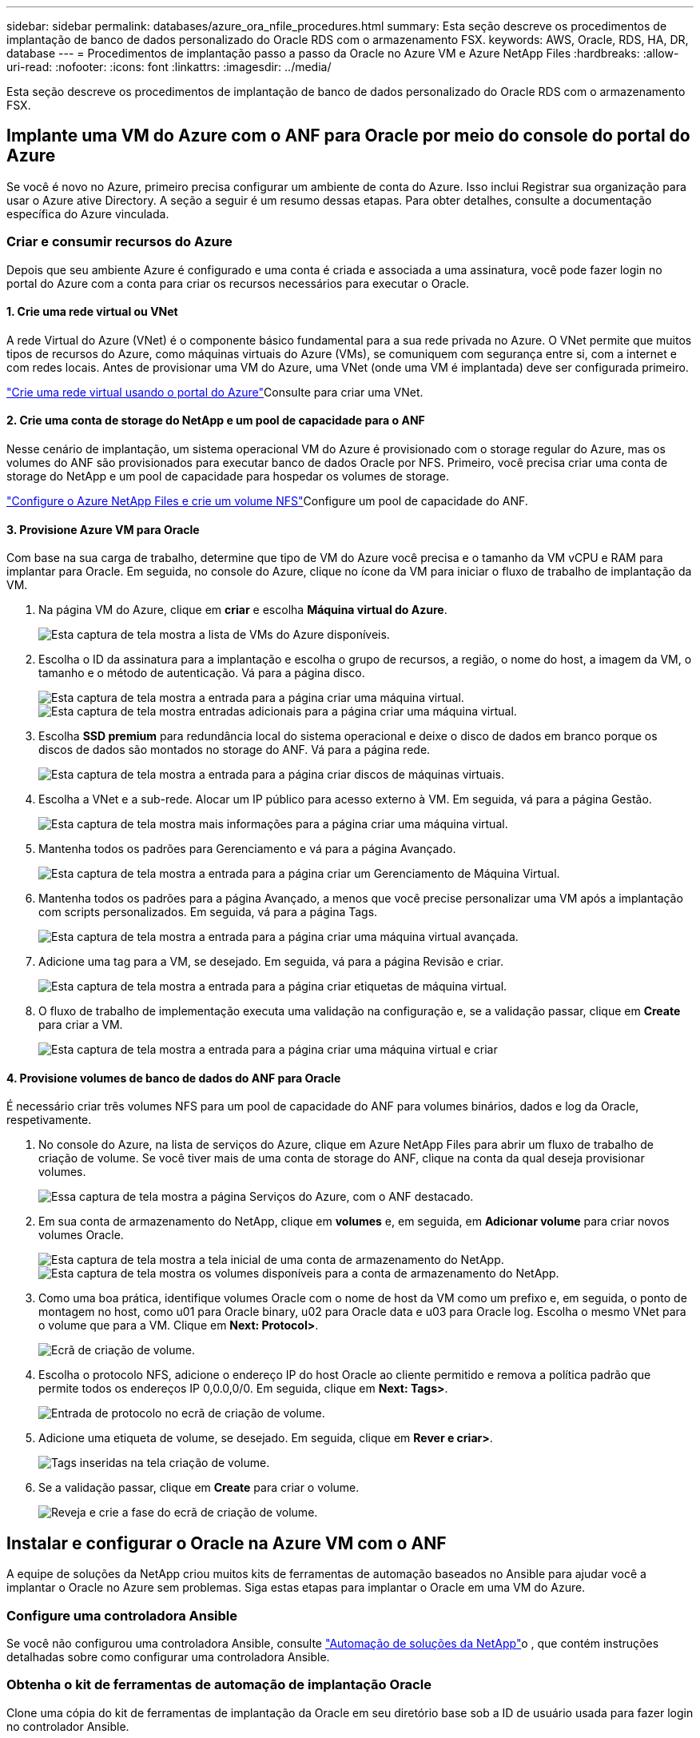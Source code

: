 ---
sidebar: sidebar 
permalink: databases/azure_ora_nfile_procedures.html 
summary: Esta seção descreve os procedimentos de implantação de banco de dados personalizado do Oracle RDS com o armazenamento FSX. 
keywords: AWS, Oracle, RDS, HA, DR, database 
---
= Procedimentos de implantação passo a passo da Oracle no Azure VM e Azure NetApp Files
:hardbreaks:
:allow-uri-read: 
:nofooter: 
:icons: font
:linkattrs: 
:imagesdir: ../media/


[role="lead"]
Esta seção descreve os procedimentos de implantação de banco de dados personalizado do Oracle RDS com o armazenamento FSX.



== Implante uma VM do Azure com o ANF para Oracle por meio do console do portal do Azure

Se você é novo no Azure, primeiro precisa configurar um ambiente de conta do Azure. Isso inclui Registrar sua organização para usar o Azure ative Directory. A seção a seguir é um resumo dessas etapas. Para obter detalhes, consulte a documentação específica do Azure vinculada.



=== Criar e consumir recursos do Azure

Depois que seu ambiente Azure é configurado e uma conta é criada e associada a uma assinatura, você pode fazer login no portal do Azure com a conta para criar os recursos necessários para executar o Oracle.



==== 1. Crie uma rede virtual ou VNet

A rede Virtual do Azure (VNet) é o componente básico fundamental para a sua rede privada no Azure. O VNet permite que muitos tipos de recursos do Azure, como máquinas virtuais do Azure (VMs), se comuniquem com segurança entre si, com a internet e com redes locais. Antes de provisionar uma VM do Azure, uma VNet (onde uma VM é implantada) deve ser configurada primeiro.

link:https://docs.microsoft.com/en-us/azure/virtual-network/quick-create-portal["Crie uma rede virtual usando o portal do Azure"^]Consulte para criar uma VNet.



==== 2. Crie uma conta de storage do NetApp e um pool de capacidade para o ANF

Nesse cenário de implantação, um sistema operacional VM do Azure é provisionado com o storage regular do Azure, mas os volumes do ANF são provisionados para executar banco de dados Oracle por NFS. Primeiro, você precisa criar uma conta de storage do NetApp e um pool de capacidade para hospedar os volumes de storage.

link:https://docs.microsoft.com/en-us/azure/azure-netapp-files/azure-netapp-files-quickstart-set-up-account-create-volumes?tabs=azure-portal["Configure o Azure NetApp Files e crie um volume NFS"^]Configure um pool de capacidade do ANF.



==== 3. Provisione Azure VM para Oracle

Com base na sua carga de trabalho, determine que tipo de VM do Azure você precisa e o tamanho da VM vCPU e RAM para implantar para Oracle. Em seguida, no console do Azure, clique no ícone da VM para iniciar o fluxo de trabalho de implantação da VM.

. Na página VM do Azure, clique em *criar* e escolha *Máquina virtual do Azure*.
+
image:db_ora_azure_anf_vm_01.png["Esta captura de tela mostra a lista de VMs do Azure disponíveis."]

. Escolha o ID da assinatura para a implantação e escolha o grupo de recursos, a região, o nome do host, a imagem da VM, o tamanho e o método de autenticação. Vá para a página disco.
+
image:db_ora_azure_anf_vm_02-1.png["Esta captura de tela mostra a entrada para a página criar uma máquina virtual."] image:db_ora_azure_anf_vm_02-2.png["Esta captura de tela mostra entradas adicionais para a página criar uma máquina virtual."]

. Escolha *SSD premium* para redundância local do sistema operacional e deixe o disco de dados em branco porque os discos de dados são montados no storage do ANF. Vá para a página rede.
+
image:db_ora_azure_anf_vm_03.png["Esta captura de tela mostra a entrada para a página criar discos de máquinas virtuais."]

. Escolha a VNet e a sub-rede. Alocar um IP público para acesso externo à VM. Em seguida, vá para a página Gestão.
+
image:db_ora_azure_anf_vm_04.png["Esta captura de tela mostra mais informações para a página criar uma máquina virtual."]

. Mantenha todos os padrões para Gerenciamento e vá para a página Avançado.
+
image:db_ora_azure_anf_vm_05.png["Esta captura de tela mostra a entrada para a página criar um Gerenciamento de Máquina Virtual."]

. Mantenha todos os padrões para a página Avançado, a menos que você precise personalizar uma VM após a implantação com scripts personalizados. Em seguida, vá para a página Tags.
+
image:db_ora_azure_anf_vm_06.png["Esta captura de tela mostra a entrada para a página criar uma máquina virtual avançada."]

. Adicione uma tag para a VM, se desejado. Em seguida, vá para a página Revisão e criar.
+
image:db_ora_azure_anf_vm_07.png["Esta captura de tela mostra a entrada para a página criar etiquetas de máquina virtual."]

. O fluxo de trabalho de implementação executa uma validação na configuração e, se a validação passar, clique em *Create* para criar a VM.
+
image:db_ora_azure_anf_vm_08.png["Esta captura de tela mostra a entrada para a página criar uma máquina virtual e criar"]





==== 4. Provisione volumes de banco de dados do ANF para Oracle

É necessário criar três volumes NFS para um pool de capacidade do ANF para volumes binários, dados e log da Oracle, respetivamente.

. No console do Azure, na lista de serviços do Azure, clique em Azure NetApp Files para abrir um fluxo de trabalho de criação de volume. Se você tiver mais de uma conta de storage do ANF, clique na conta da qual deseja provisionar volumes.
+
image:db_ora_azure_anf_vols_00.png["Essa captura de tela mostra a página Serviços do Azure, com o ANF destacado."]

. Em sua conta de armazenamento do NetApp, clique em *volumes* e, em seguida, em *Adicionar volume* para criar novos volumes Oracle.
+
image:db_ora_azure_anf_vols_01_1.png["Esta captura de tela mostra a tela inicial de uma conta de armazenamento do NetApp."] image:db_ora_azure_anf_vols_01.png["Esta captura de tela mostra os volumes disponíveis para a conta de armazenamento do NetApp."]

. Como uma boa prática, identifique volumes Oracle com o nome de host da VM como um prefixo e, em seguida, o ponto de montagem no host, como u01 para Oracle binary, u02 para Oracle data e u03 para Oracle log. Escolha o mesmo VNet para o volume que para a VM. Clique em *Next: Protocol>*.
+
image:db_ora_azure_anf_vols_02.png["Ecrã de criação de volume."]

. Escolha o protocolo NFS, adicione o endereço IP do host Oracle ao cliente permitido e remova a política padrão que permite todos os endereços IP 0,0.0,0/0. Em seguida, clique em *Next: Tags>*.
+
image:db_ora_azure_anf_vols_03.png["Entrada de protocolo no ecrã de criação de volume."]

. Adicione uma etiqueta de volume, se desejado. Em seguida, clique em *Rever e criar>*.
+
image:db_ora_azure_anf_vols_04.png["Tags inseridas na tela criação de volume."]

. Se a validação passar, clique em *Create* para criar o volume.
+
image:db_ora_azure_anf_vols_05.png["Reveja e crie a fase do ecrã de criação de volume."]





== Instalar e configurar o Oracle na Azure VM com o ANF

A equipe de soluções da NetApp criou muitos kits de ferramentas de automação baseados no Ansible para ajudar você a implantar o Oracle no Azure sem problemas. Siga estas etapas para implantar o Oracle em uma VM do Azure.



=== Configure uma controladora Ansible

Se você não configurou uma controladora Ansible, consulte link:../automation/automation_introduction.html["Automação de soluções da NetApp"^]o , que contém instruções detalhadas sobre como configurar uma controladora Ansible.



=== Obtenha o kit de ferramentas de automação de implantação Oracle

Clone uma cópia do kit de ferramentas de implantação da Oracle em seu diretório base sob a ID de usuário usada para fazer login no controlador Ansible.

[source, cli]
----
git clone https://github.com/NetApp-Automation/na_oracle19c_deploy.git
----


=== Execute o kit de ferramentas com sua configuração

Consulte o link:cli_automation.html#cli-deployment-oracle-19c-database["Implementação CLI Banco de dados Oracle 19Ci"^] para executar o manual de estratégia com a CLI. Você pode ignorar a parte ONTAP da configuração de variáveis no arquivo VARS global quando você cria volumes de banco de dados a partir do console Azure em vez da CLI.


NOTE: O kit de ferramentas padrão implanta o Oracle 19Ci com RU 19,8. Ele pode ser facilmente adaptado para qualquer outro nível de patch com pequenas alterações de configuração padrão. Também os arquivos de log ativos de banco de dados de sementes padrão são implantados no volume de dados. Se você precisar de arquivos de log ativos no volume de log, eles devem ser relocados após a implantação inicial. Entre em Contato com a equipe de soluções da NetApp para obter ajuda, se necessário.



== Configure a ferramenta de backup AzAcSnap para snapshots consistentes com aplicativos para Oracle

A ferramenta Snapshot consistente com aplicações do Azure (AzAcSnap) é uma ferramenta de linha de comando que permite a proteção de dados para bancos de dados de terceiros, manipulando toda a orquestração necessária para colocá-los em um estado consistente com aplicações antes de tirar um snapshot de storage. Ele então retorna esses bancos de dados para um estado operacional. O NetApp recomenda a instalação da ferramenta no host do servidor de banco de dados. Consulte os seguintes procedimentos de instalação e configuração.



=== Instale a ferramenta AzAcSnap

. Obtenha a versão mais recente do link:https://aka.ms/azacsnapinstaller["O Instalador AzArcSnap"^].
. Copie o auto-instalador transferido para o sistema de destino.
. Execute o auto-instalador como o usuário raiz com a opção de instalação padrão. Se necessário, torne o arquivo executável usando o `chmod +x *.run` comando.
+
[source, cli]
----
 ./azacsnap_installer_v5.0.run -I
----




=== Configurar a conetividade Oracle

As ferramentas de snapshot se comunicam com o banco de dados Oracle e precisam de um usuário de banco de dados com permissões apropriadas para ativar ou desativar o modo de backup.



==== 1. Configure o usuário do banco de dados AzAcSnap

Os exemplos a seguir mostram a configuração do usuário do banco de dados Oracle e o uso do sqlplus para comunicação com o banco de dados Oracle. Os comandos de exemplo configuram um usuário (AZACSNAP) no banco de dados Oracle e alteram o endereço IP, nomes de usuário e senhas conforme apropriado.

. Na instalação do banco de dados Oracle, inicie o sqlplus para fazer login no banco de dados.
+
[source, cli]
----
su – oracle
sqlplus / AS SYSDBA
----
. Crie o usuário.
+
[source, cli]
----
CREATE USER azacsnap IDENTIFIED BY password;
----
. Conceda permissões ao usuário. Este exemplo define a permissão para que o usuário AZACSNAP ative a colocação do banco de dados no modo de backup.
+
[source, cli]
----
GRANT CREATE SESSION TO azacsnap;
GRANT SYSBACKUP TO azacsnap;
----
. Altere a expiração da senha do usuário padrão para ilimitado.
+
[source, cli]
----
ALTER PROFILE default LIMIT PASSWORD_LIFE_TIME unlimited;
----
. Valide a conetividade azacsnap para o banco de dados.
+
[source, cli]
----
connect azacsnap/password
quit;
----




==== 2. Configure o azacsnap do usuário Linux para acesso a banco de dados com a carteira Oracle

A instalação padrão do AzAcSnap cria um usuário do sistema operacional azacsnap. Seu ambiente de shell Bash deve ser configurado para acesso ao banco de dados Oracle com a senha armazenada em uma carteira Oracle.

. Como usuário root, execute o `cat /etc/oratab` comando para identificar as variáveis ORACLE_Home e ORACLE_SID no host.
+
[source, cli]
----
cat /etc/oratab
----
. Adicione variáveis ORACLE_Home, ORACLE_SID, TNS_ADMIN e PATH ao perfil bash do usuário azacsnap. Altere as variáveis conforme necessário.
+
[source, cli]
----
echo "export ORACLE_SID=ORATEST" >> /home/azacsnap/.bash_profile
echo "export ORACLE_HOME=/u01/app/oracle/product/19800/ORATST" >> /home/azacsnap/.bash_profile
echo "export TNS_ADMIN=/home/azacsnap" >> /home/azacsnap/.bash_profile
echo "export PATH=\$PATH:\$ORACLE_HOME/bin" >> /home/azacsnap/.bash_profile
----
. Como o usuário Linux azacsnap, crie a carteira. Você é solicitado a digitar a senha da carteira.
+
[source, cli]
----
sudo su - azacsnap

mkstore -wrl $TNS_ADMIN/.oracle_wallet/ -create
----
. Adicione as credenciais da cadeia de carateres de conexão à carteira Oracle. No comando de exemplo a seguir, AZACSNAP é o ConnectString a ser usado pelo AzAcSnap, azacsnap é o Oracle Database User e AzPasswd1 é a senha do banco de dados do Oracle User. Você será novamente solicitado a digitar a senha da carteira.
+
[source, cli]
----
mkstore -wrl $TNS_ADMIN/.oracle_wallet/ -createCredential AZACSNAP azacsnap AzPasswd1
----
. Crie o `tnsnames-ora` arquivo. No comando de exemplo a seguir, O HOST deve ser definido como o endereço IP do banco de dados Oracle e o SID do servidor deve ser definido como SID do banco de dados Oracle.
+
[source, cli]
----
echo "# Connection string
AZACSNAP=\"(DESCRIPTION=(ADDRESS=(PROTOCOL=TCP)(HOST=172.30.137.142)(PORT=1521))(CONNECT_DATA=(SID=ORATST)))\"
" > $TNS_ADMIN/tnsnames.ora
----
. Crie o `sqlnet.ora` arquivo.
+
[source, cli]
----
echo "SQLNET.WALLET_OVERRIDE = TRUE
WALLET_LOCATION=(
    SOURCE=(METHOD=FILE)
    (METHOD_DATA=(DIRECTORY=\$TNS_ADMIN/.oracle_wallet))
) " > $TNS_ADMIN/sqlnet.ora
----
. Teste o Oracle Access usando a carteira.
+
[source, cli]
----
sqlplus /@AZACSNAP as SYSBACKUP
----
+
A saída esperada do comando:

+
[listing]
----
[azacsnap@acao-ora01 ~]$ sqlplus /@AZACSNAP as SYSBACKUP

SQL*Plus: Release 19.0.0.0.0 - Production on Thu Sep 8 18:02:07 2022
Version 19.8.0.0.0

Copyright (c) 1982, 2019, Oracle.  All rights reserved.

Connected to:
Oracle Database 19c Enterprise Edition Release 19.0.0.0.0 - Production
Version 19.8.0.0.0

SQL>
----




=== Configurar a conectividade do ANF

Esta seção explica como ativar a comunicação com o Azure NetApp Files (com uma VM).

. Em uma sessão do Azure Cloud Shell, certifique-se de que você esteja conetado à assinatura que deseja ser associada ao principal de serviço por padrão.
+
[source, cli]
----
az account show
----
. Se a assinatura não estiver correta, use o seguinte comando:
+
[source, cli]
----
az account set -s <subscription name or id>
----
. Crie um princípio de serviço usando a CLI do Azure como no exemplo a seguir:
+
[source, cli]
----
az ad sp create-for-rbac --name "AzAcSnap" --role Contributor --scopes /subscriptions/{subscription-id} --sdk-auth
----
+
A saída esperada:

+
[listing]
----
{
  "clientId": "00aa000a-aaaa-0000-00a0-00aa000aaa0a",
  "clientSecret": "00aa000a-aaaa-0000-00a0-00aa000aaa0a",
  "subscriptionId": "00aa000a-aaaa-0000-00a0-00aa000aaa0a",
  "tenantId": "00aa000a-aaaa-0000-00a0-00aa000aaa0a",
  "activeDirectoryEndpointUrl": "https://login.microsoftonline.com",
  "resourceManagerEndpointUrl": "https://management.azure.com/",
  "activeDirectoryGraphResourceId": "https://graph.windows.net/",
  "sqlManagementEndpointUrl": "https://management.core.windows.net:8443/",
  "galleryEndpointUrl": "https://gallery.azure.com/",
  "managementEndpointUrl": "https://management.core.windows.net/"
}
----
. Corte e cole o conteúdo de saída em um arquivo chamado `oracle.json` armazenado no diretório bin de usuário azacsnap do usuário Linux e proteja o arquivo com as permissões de sistema apropriadas.



NOTE: Certifique-se de que o formato do arquivo JSON seja exatamente como descrito acima, especialmente com os URLs entre aspas duplas (").



=== Conclua a configuração da ferramenta AzAcSnap

Siga estas etapas para configurar e testar as ferramentas de snapshot. Após o teste bem-sucedido, você pode executar o primeiro snapshot de storage consistente com banco de dados.

. Mude para a conta de usuário do snapshot.
+
[source, cli]
----
su - azacsnap
----
. Altere a localização dos comandos.
+
[source, cli]
----
cd /home/azacsnap/bin/
----
. Configure um arquivo de detalhes de backup de armazenamento. Isso cria um `azacsnap.json` arquivo de configuração.
+
[source, cli]
----
azacsnap -c configure –-configuration new
----
+
A saída esperada com três volumes Oracle:

+
[listing]
----
[azacsnap@acao-ora01 bin]$ azacsnap -c configure --configuration new
Building new config file
Add comment to config file (blank entry to exit adding comments): Oracle snapshot bkup
Add comment to config file (blank entry to exit adding comments):
Enter the database type to add, 'hana', 'oracle', or 'exit' (for no database): oracle

=== Add Oracle Database details ===
Oracle Database SID (e.g. CDB1): ORATST
Database Server's Address (hostname or IP address): 172.30.137.142
Oracle connect string (e.g. /@AZACSNAP): /@AZACSNAP

=== Azure NetApp Files Storage details ===
Are you using Azure NetApp Files for the database? (y/n) [n]: y
--- DATA Volumes have the Application put into a consistent state before they are snapshot ---
Add Azure NetApp Files resource to DATA Volume section of Database configuration? (y/n) [n]: y
Full Azure NetApp Files Storage Volume Resource ID (e.g. /subscriptions/.../resourceGroups/.../providers/Microsoft.NetApp/netAppAccounts/.../capacityPools/Premium/volumes/...): /subscriptions/0efa2dfb-917c-4497-b56a-b3f4eadb8111/resourceGroups/ANFAVSRG/providers/Microsoft.NetApp/netAppAccounts/ANFAVSAcct/capacityPools/CapPool/volumes/acao-ora01-u01
Service Principal Authentication filename or Azure Key Vault Resource ID (e.g. auth-file.json or https://...): oracle.json
Add Azure NetApp Files resource to DATA Volume section of Database configuration? (y/n) [n]: y
Full Azure NetApp Files Storage Volume Resource ID (e.g. /subscriptions/.../resourceGroups/.../providers/Microsoft.NetApp/netAppAccounts/.../capacityPools/Premium/volumes/...): /subscriptions/0efa2dfb-917c-4497-b56a-b3f4eadb8111/resourceGroups/ANFAVSRG/providers/Microsoft.NetApp/netAppAccounts/ANFAVSAcct/capacityPools/CapPool/volumes/acao-ora01-u02
Service Principal Authentication filename or Azure Key Vault Resource ID (e.g. auth-file.json or https://...): oracle.json
Add Azure NetApp Files resource to DATA Volume section of Database configuration? (y/n) [n]: n
--- OTHER Volumes are snapshot immediately without preparing any application for snapshot ---
Add Azure NetApp Files resource to OTHER Volume section of Database configuration? (y/n) [n]: y
Full Azure NetApp Files Storage Volume Resource ID (e.g. /subscriptions/.../resourceGroups/.../providers/Microsoft.NetApp/netAppAccounts/.../capacityPools/Premium/volumes/...): /subscriptions/0efa2dfb-917c-4497-b56a-b3f4eadb8111/resourceGroups/ANFAVSRG/providers/Microsoft.NetApp/netAppAccounts/ANFAVSAcct/capacityPools/CapPool/volumes/acao-ora01-u03
Service Principal Authentication filename or Azure Key Vault Resource ID (e.g. auth-file.json or https://...): oracle.json
Add Azure NetApp Files resource to OTHER Volume section of Database configuration? (y/n) [n]: n

=== Azure Managed Disk details ===
Are you using Azure Managed Disks for the database? (y/n) [n]: n

=== Azure Large Instance (Bare Metal) Storage details ===
Are you using Azure Large Instance (Bare Metal) for the database? (y/n) [n]: n

Enter the database type to add, 'hana', 'oracle', or 'exit' (for no database): exit

Editing configuration complete, writing output to 'azacsnap.json'.
----
. Como usuário do azacsnap Linux, execute o comando azacsnap test para um backup Oracle.
+
[source, cli]
----
cd ~/bin
azacsnap -c test --test oracle --configfile azacsnap.json
----
+
A saída esperada:

+
[listing]
----
[azacsnap@acao-ora01 bin]$ azacsnap -c test --test oracle --configfile azacsnap.json
BEGIN : Test process started for 'oracle'
BEGIN : Oracle DB tests
PASSED: Successful connectivity to Oracle DB version 1908000000
END   : Test process complete for 'oracle'
[azacsnap@acao-ora01 bin]$
----
. Execute seu primeiro backup instantâneo.
+
[source, cli]
----
azacsnap -c backup –-volume data --prefix ora_test --retention=1
----

